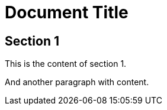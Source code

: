 = Document Title

== Section 1

This is the content of section 1.

And another paragraph with content.